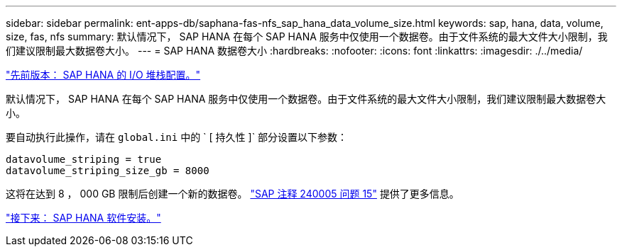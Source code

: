---
sidebar: sidebar 
permalink: ent-apps-db/saphana-fas-nfs_sap_hana_data_volume_size.html 
keywords: sap, hana, data, volume, size, fas, nfs 
summary: 默认情况下， SAP HANA 在每个 SAP HANA 服务中仅使用一个数据卷。由于文件系统的最大文件大小限制，我们建议限制最大数据卷大小。 
---
= SAP HANA 数据卷大小
:hardbreaks:
:nofooter: 
:icons: font
:linkattrs: 
:imagesdir: ./../media/


link:saphana-fas-nfs_i_o_stack_configuration_for_sap_hana.html["先前版本： SAP HANA 的 I/O 堆栈配置。"]

默认情况下， SAP HANA 在每个 SAP HANA 服务中仅使用一个数据卷。由于文件系统的最大文件大小限制，我们建议限制最大数据卷大小。

要自动执行此操作，请在 `global.ini` 中的 ` [ 持久性 ]` 部分设置以下参数：

....
datavolume_striping = true
datavolume_striping_size_gb = 8000
....
这将在达到 8 ， 000 GB 限制后创建一个新的数据卷。 https://launchpad.support.sap.com/["SAP 注释 240005 问题 15"^] 提供了更多信息。

link:saphana-fas-nfs_sap_hana_software_installation.html["接下来： SAP HANA 软件安装。"]
